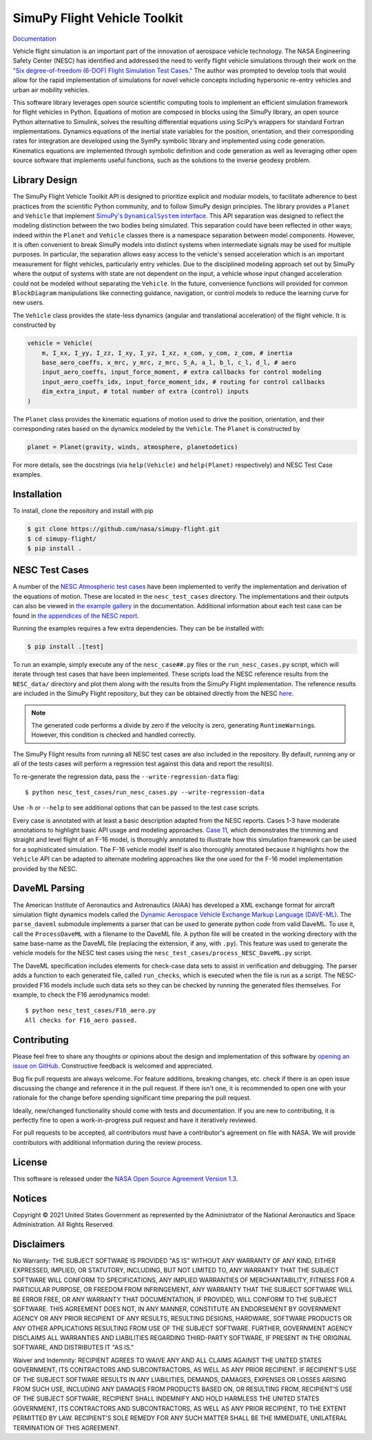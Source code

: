 SimuPy Flight Vehicle Toolkit
=============================

.. image:: https://joss.theoj.org/papers/10.21105/joss.04299/status.svg
   :target: https://doi.org/10.21105/joss.04299

`Documentation <https://nasa.github.io/simupy-flight/>`_

Vehicle flight simulation is an important part of the innovation of aerospace vehicle technology. The NASA Engineering Safety Center (NESC) has identified and addressed the need to verify flight vehicle simulations through their work on the `"Six degree-of-freedom (6-DOF) Flight Simulation Test Cases." <https://nescacademy.nasa.gov/flightsim/>`_ The author was prompted to develop tools that would allow for the rapid implementation of simulations for novel vehicle concepts including hypersonic re-entry vehicles and urban air mobility vehicles.

This software library leverages open source scientific computing tools to implement an efficient simulation framework for flight vehicles in Python. Equations of motion are composed in blocks using the SimuPy library, an open source Python alternative to Simulink, solves the resulting differential equations using SciPy’s wrappers for standard Fortran implementations. Dynamics equations of the inertial state variables for the position, orientation, and their corresponding rates for integration are developed using the SymPy symbolic library and implemented using code generation. Kinematics equations are implemented through symbolic definition and code generation as well as leveraging other open source software that implements useful functions, such as the solutions to the inverse geodesy problem.

Library Design
--------------

.. |SimuPyAPI| replace:: SimuPy's ``DynamicalSystem`` interface
.. _SimuPyAPI: https://simupy.readthedocs.io/en/latest/api/api.html

The SimuPy Flight Vehicle Toolkit API is designed to prioritize explicit and modular models, to facilitate adherence to best practices from the scientific Python community, and to follow SimuPy design principles. The library provides a ``Planet`` and ``Vehicle`` that implement |SimuPyAPI|_. This API separation was designed to reflect the modeling distinction between the two bodies being simulated. This separation could have been reflected in other ways; indeed within the ``Planet`` and ``Vehicle`` classes there is a namespace separation between model components. However, it is often convenient to break SimuPy models into distinct systems when intermediate signals may be used for multiple purposes. In particular, the separation allows easy access to the vehicle's sensed acceleration which is an important measurement for flight vehicles, particularly entry vehicles. Due to the disciplined modeling approach set out by SimuPy where the output of systems with state are not dependent on the input, a vehicle whose input changed acceleration could not be modeled without separating the ``Vehicle``. In the future, convenience functions will provided for common ``BlockDiagram`` manipulations like connecting guidance, navigation, or control models to reduce the learning curve for new users.

The ``Vehicle`` class provides the state-less dynamics (angular and translational acceleration) of the flight vehicle. It is constructed by

.. code:: python

    vehicle = Vehicle(
        m, I_xx, I_yy, I_zz, I_xy, I_yz, I_xz, x_com, y_com, z_com, # inertia
        base_aero_coeffs, x_mrc, y_mrc, z_mrc, S_A, a_l, b_l, c_l, d_l, # aero
        input_aero_coeffs, input_force_moment, # extra callbacks for control modeling
        input_aero_coeffs_idx, input_force_moment_idx, # routing for control callbacks
        dim_extra_input, # total number of extra (control) inputs
    )

The ``Planet`` class provides the kinematic equations of motion used to drive the position,  orientation, and their corresponding rates based on the dynamics modeled by the ``Vehicle``. The ``Planet`` is constructed by

.. code:: python

    planet = Planet(gravity, winds, atmosphere, planetodetics)

For more details, see the docstrings (via ``help(Vehicle)`` and ``help(Planet)`` respectively) and NESC Test Case examples.

Installation
------------

To install, clone the repository and install with pip

.. code:: bash

   $ git clone https://github.com/nasa/simupy-flight.git
   $ cd simupy-flight/
   $ pip install .

NESC Test Cases
---------------

A number of the `NESC Atmospheric test cases <https://nescacademy.nasa.gov/flightsim>`_ have been implemented to verify the implementation and derivation of the equations of motion. These are located in the ``nesc_test_cases`` directory. The implementations and their outputs can also be viewed in `the example gallery <https://nasa.github.io/simupy-flight/nesc_test_cases/index.html>`_ in the documentation. Additional information about each test case can be found in `the appendices of the NESC report <https://ntrs.nasa.gov/citations/20150001263>`_.

Running the examples requires a few extra dependencies. They can be be installed with:

.. code:: bash

    $ pip install .[test]

To run an example, simply execute any of the ``nesc_case##.py`` files or the ``run_nesc_cases.py`` script, which will iterate through test cases that have been implemented. These scripts load the NESC reference results from the ``NESC_data/`` directory and plot them along with the results from the SimuPy Flight implementation. The reference results are included in the SimuPy Flight repository, but they can be obtained directly from the NESC `here <https://nescacademy.nasa.gov/src/flightsim/Datasets/Atmospheric_checkcases.zip>`_.

.. note::

    The generated code performs a divide by zero if the velocity is zero,
    generating ``RuntimeWarning``\s. However, this condition is checked and
    handled correctly.

The SimuPy Flight results from running all NESC test cases are also included in the repository. By default, running any or all of the tests cases will perform a regression test against this data and report the result(s).

To re-generate the regression data, pass the ``--write-regression-data`` flag::

    $ python nesc_test_cases/run_nesc_cases.py --write-regression-data

Use ``-h`` or ``--help`` to see additional options that can be passed to the test case scripts.

Every case is annotated with at least a basic description adapted from the NESC reports. Cases 1-3 have moderate annotations to highlight basic API usage and modeling approaches. `Case 11 <https://nasa.github.io/simupy-flight/nesc_test_cases/nesc_case11.html#sphx-glr-nesc-test-cases-nesc-case11-py>`_, which demonstrates the trimming and straight and level flight of an F-16 model, is thoroughly annotated to illustrate how this simulation framework can be used for a sophisticated simulation. The F-16 vehicle model itself is also thoroughly annotated because it highlights how the ``Vehicle`` API can be adapted to alternate modeling approaches like the one used for the F-16 model implementation provided by the NESC.

DaveML Parsing
--------------

The American Institute of Aeronautics and Astronautics (AIAA) has developed a XML exchange format for aircraft simulation flight dynamics models called the `Dynamic Aerospace Vehicle Exchange Markup Language (DAVE-ML) <https://daveml.org/>`_. The ``parse_daveml`` submodule implements a parser that can be used to generate python code from valid DaveML. To use it, call the ``ProcessDaveML`` with a filename to the DaveML file. A python file will be created in the working directory with the same base-name as the DaveML file (replacing the extension, if any, with ``.py``). This feature was used to generate the vehicle models for the NESC test cases using the ``nesc_test_cases/process_NESC_DaveML.py`` script.

The DaveML specification includes elements for check-case data sets to assist in verification and debugging. The parser adds a function to each generated file, called ``run_checks``, which is executed when the file is run as a script. The NESC-provided F16 models include such data sets so they can be checked by running the generated files themselves. For example, to check the F16 aerodynamics model::

    $ python nesc_test_cases/F16_aero.py
    All checks for F16_aero passed.

Contributing
------------

Please feel free to share any thoughts or opinions about the design and
implementation of this software by `opening an issue on GitHub
<https://github.com/nasa/simupy-flight/issues/new>`_. Constructive feedback is
welcomed and appreciated.

Bug fix pull requests are always welcome. For feature additions, breaking
changes, etc. check if there is an open issue discussing the change and
reference it in the pull request. If there isn't one, it is recommended to open
one with your rationale for the change before spending significant time
preparing the pull request.

Ideally, new/changed functionality should come with tests and documentation. If
you are new to contributing, it is perfectly fine to open a work-in-progress
pull request and have it iteratively reviewed.

For pull requests to be accepted, all contributors must have a contributor's agreement on file with NASA. We will provide contributors with additional information during the review process.

License
-------

This software is released under the `NASA Open Source Agreement Version 1.3 <https://github.com/nasa/simupy-flight/raw/master/license.pdf>`_.

Notices
-------

Copyright © 2021 United States Government as represented by the Administrator of the National Aeronautics and Space Administration.  All Rights Reserved.

Disclaimers
-----------

No Warranty: THE SUBJECT SOFTWARE IS PROVIDED "AS IS" WITHOUT ANY WARRANTY OF ANY KIND, EITHER EXPRESSED, IMPLIED, OR STATUTORY, INCLUDING, BUT NOT LIMITED TO, ANY WARRANTY THAT THE SUBJECT SOFTWARE WILL CONFORM TO SPECIFICATIONS, ANY IMPLIED WARRANTIES OF MERCHANTABILITY, FITNESS FOR A PARTICULAR PURPOSE, OR FREEDOM FROM INFRINGEMENT, ANY WARRANTY THAT THE SUBJECT SOFTWARE WILL BE ERROR FREE, OR ANY WARRANTY THAT DOCUMENTATION, IF PROVIDED, WILL CONFORM TO THE SUBJECT SOFTWARE. THIS AGREEMENT DOES NOT, IN ANY MANNER, CONSTITUTE AN ENDORSEMENT BY GOVERNMENT AGENCY OR ANY PRIOR RECIPIENT OF ANY RESULTS, RESULTING DESIGNS, HARDWARE, SOFTWARE PRODUCTS OR ANY OTHER APPLICATIONS RESULTING FROM USE OF THE SUBJECT SOFTWARE.  FURTHER, GOVERNMENT AGENCY DISCLAIMS ALL WARRANTIES AND LIABILITIES REGARDING THIRD-PARTY SOFTWARE, IF PRESENT IN THE ORIGINAL SOFTWARE, AND DISTRIBUTES IT "AS IS."

Waiver and Indemnity:  RECIPIENT AGREES TO WAIVE ANY AND ALL CLAIMS AGAINST THE UNITED STATES GOVERNMENT, ITS CONTRACTORS AND SUBCONTRACTORS, AS WELL AS ANY PRIOR RECIPIENT.  IF RECIPIENT'S USE OF THE SUBJECT SOFTWARE RESULTS IN ANY LIABILITIES, DEMANDS, DAMAGES, EXPENSES OR LOSSES ARISING FROM SUCH USE, INCLUDING ANY DAMAGES FROM PRODUCTS BASED ON, OR RESULTING FROM, RECIPIENT'S USE OF THE SUBJECT SOFTWARE, RECIPIENT SHALL INDEMNIFY AND HOLD HARMLESS THE UNITED STATES GOVERNMENT, ITS CONTRACTORS AND SUBCONTRACTORS, AS WELL AS ANY PRIOR RECIPIENT, TO THE EXTENT PERMITTED BY LAW.  RECIPIENT'S SOLE REMEDY FOR ANY SUCH MATTER SHALL BE THE IMMEDIATE, UNILATERAL TERMINATION OF THIS AGREEMENT.
